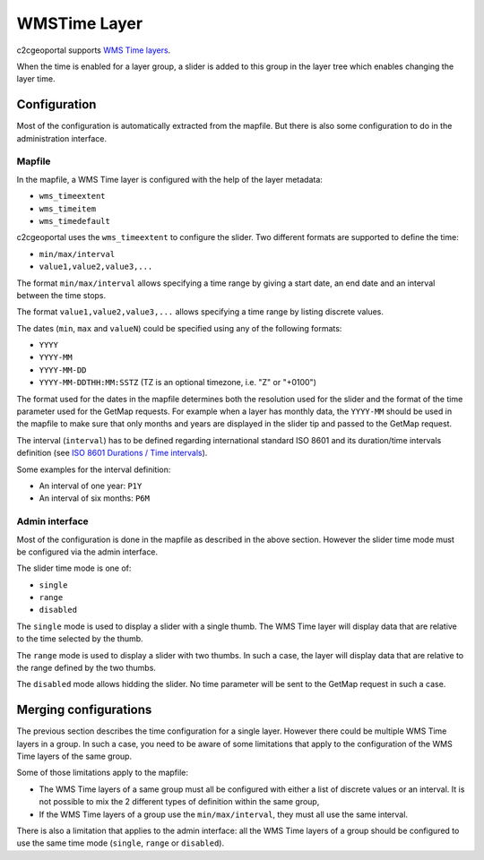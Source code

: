 .. _integrator_wmstime:

WMSTime Layer
=============

c2cgeoportal supports `WMS Time layers <http://mapserver.org/ogc/wms_time.html>`_.

When the time is enabled for a layer group, a slider is added to this group in
the layer tree which enables changing the layer time.

Configuration
-------------

Most of the configuration is automatically extracted from the mapfile. But there
is also some configuration to do in the administration interface.

Mapfile
~~~~~~~

In the mapfile, a WMS Time layer is configured with the help of the layer
metadata:

* ``wms_timeextent``
* ``wms_timeitem``
* ``wms_timedefault``

c2cgeoportal uses the ``wms_timeextent`` to configure the slider. Two different
formats are supported to define the time:

* ``min/max/interval``
* ``value1,value2,value3,...``

The format ``min/max/interval`` allows specifying a time range by giving a start
date, an end date and an interval between the time stops.

The format ``value1,value2,value3,...`` allows specifying a time range by
listing discrete values.

The dates (``min``, ``max`` and ``valueN``) could be specified using any of the
following formats:

* ``YYYY``
* ``YYYY-MM``
* ``YYYY-MM-DD``
* ``YYYY-MM-DDTHH:MM:SSTZ`` (TZ is an optional timezone, i.e. "Z" or "+0100")

The format used for the dates in the mapfile determines both the resolution used
for the slider and the format of the time parameter used for the GetMap
requests. For example when a layer has monthly data, the ``YYYY-MM`` should be
used in the mapfile to make sure that only months and years are displayed in the
slider tip and passed to the GetMap request.

The interval (``interval``) has to be defined regarding international standard
ISO 8601 and its duration/time intervals definition (see
`ISO 8601 Durations / Time intervals <http://en.wikipedia.org/wiki/ISO_8601#Durations>`_).

Some examples for the interval definition:

* An interval of one year: ``P1Y``
* An interval of six months: ``P6M``

Admin interface
~~~~~~~~~~~~~~~

Most of the configuration is done in the mapfile as described in the above
section. However the slider time mode must be configured via the admin
interface.

The slider time mode is one of:

* ``single``
* ``range``
* ``disabled``

The ``single`` mode is used to display a slider with a single thumb. The WMS
Time layer will display data that are relative to the time selected by the
thumb.

The ``range`` mode is used to display a slider with two thumbs. In such a case,
the layer will display data that are relative to the range defined by the two
thumbs.

The ``disabled`` mode allows hidding the slider. No time parameter will be sent
to the GetMap request in such a case.

Merging configurations
----------------------

The previous section describes the time configuration for a single layer.
However there could be multiple WMS Time layers in a group. In such a case, you
need to be aware of some limitations that apply to the configuration of the WMS
Time layers of the same group.

Some of those limitations apply to the mapfile:

* The WMS Time layers of a same group must all be configured with either a
  list of discrete values or an interval. It is not possible to mix the 2
  different types of definition within the same group,
* If the WMS Time layers of a group use the ``min/max/interval``, they must
  all use the same interval.

There is also a limitation that applies to the admin interface: all the WMS Time
layers of a group should be configured to use the same time mode (``single``,
``range`` or ``disabled``).
